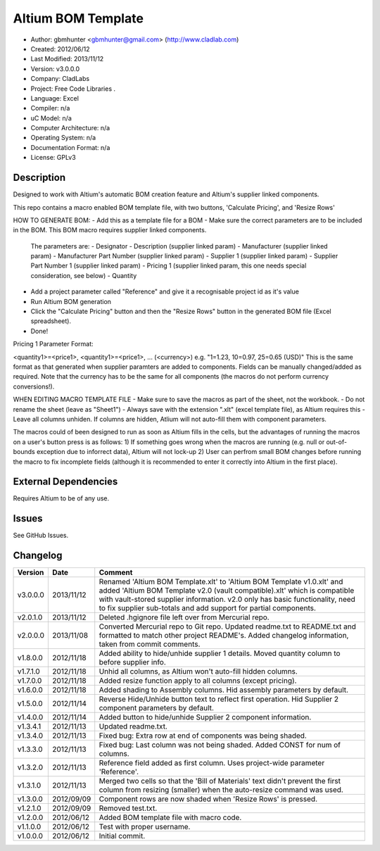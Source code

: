==============================================================
Altium BOM Template
==============================================================

- Author: gbmhunter <gbmhunter@gmail.com> (http://www.cladlab.com)
- Created: 2012/06/12
- Last Modified: 2013/11/12
- Version: v3.0.0.0
- Company: CladLabs
- Project: Free Code Libraries	.
- Language: Excel
- Compiler: n/a
- uC Model: n/a
- Computer Architecture: n/a
- Operating System: n/a
- Documentation Format: n/a
- License: GPLv3

Description
===========

Designed to work with Altium's automatic BOM creation feature and Altium's supplier linked components.

This repo contains a macro enabled BOM template file, with two buttons, 'Calculate Pricing', and 'Resize Rows'

HOW TO GENERATE BOM:
- Add this as a template file for a BOM
- Make sure the correct parameters are to be included in the BOM. This BOM macro requires supplier linked components. 
   The parameters are:
   - Designator
   - Description (supplier linked param)
   - Manufacturer (supplier linked param)
   - Manufacturer Part Number (supplier linked param)
   - Supplier 1 (supplier linked param)
   - Supplier Part Number 1 (supplier linked param)
   - Pricing 1 (supplier linked param, this one needs special consideration, see below)   
   - Quantity
- Add a project parameter called "Reference" and give it a recognisable project id as it's value
- Run Altium BOM generation
- Click the "Calculate Pricing" button and then the "Resize Rows" button in the generated BOM file (Excel spreadsheet).
- Done!

Pricing 1 Parameter Format:

<quantity1>=<price1>, <quantity1>=<price1>, ... (<currency>)
e.g.
"1=1.23, 10=0.97, 25=0.65 (USD)"
This is the same format as that generated when supplier paramters are added to components. Fields can be manually
changed/added as required.
Note that the currency has to be the same for all components (the macros do not perform currency conversions!).

WHEN EDITING MACRO TEMPLATE FILE
- Make sure to save the macros as part of the sheet, not the workbook.
- Do not rename the sheet (leave as "Sheet1")
- Always save with the extension ".xlt" (excel template file), as Altium requires this
- Leave all columns unhiden. If columns are hidden, Atlium will not auto-fill them with component parameters.

The macros could of been designed to run as soon as Altium fills in the cells, but the advantages of running the macros on a user's button press is as follows:
1) If something goes wrong when the macros are running (e.g. null or out-of-bounds exception due to inforrect data), Altium will not lock-up
2) User can perfrom small BOM changes before running the macro to fix incomplete fields (although it is recommended to enter it correctly into Altium in the first place).

External Dependencies
=====================

Requires Altium to be of any use.

Issues
======

See GitHub Issues.
	
Changelog
=========

========= ========== ============================================================================================================
Version   Date       Comment
========= ========== ============================================================================================================
v3.0.0.0  2013/11/12 Renamed 'Altium BOM Template.xlt' to 'Altium BOM Template v1.0.xlt' and added 'Altium BOM Template v2.0 (vault compatible).xlt' which is compatible with vault-stored supplier information. v2.0 only has basic functionality, need to fix supplier sub-totals and add support for partial components.
v2.0.1.0  2013/11/12 Deleted .hgignore file left over from Mercurial repo.
v2.0.0.0  2013/11/08 Converted Mercurial repo to Git repo. Updated readme.txt to README.txt and formatted to match other project README's. Added changelog information, taken from commit comments.
v1.8.0.0  2012/11/18 Added ability to hide/unhide supplier 1 details. Moved quantity column to before supplier info.
v1.7.1.0  2012/11/18 Unhid all columns, as Altium won't auto-fill hidden columns.
v1.7.0.0  2012/11/18 Added resize function apply to all columns (except pricing).
v1.6.0.0  2012/11/18 Added shading to Assembly columns. Hid assembly parameters by default.
v1.5.0.0  2012/11/14 Reverse Hide/Unhide button text to reflect first operation. Hid Supplier 2 component parameters by default.
v1.4.0.0  2012/11/14 Added button to hide/unhide Supplier 2 component information.
v1.3.4.1  2012/11/13 Updated readme.txt.
v1.3.4.0  2012/11/13 Fixed bug: Extra row at end of components was being shaded.
v1.3.3.0  2012/11/13 Fixed bug: Last column was not being shaded. Added CONST for num of columns.
v1.3.2.0  2012/11/13 Reference field added as first column. Uses project-wide parameter 'Reference'.
v1.3.1.0  2012/11/13 Merged two cells so that the 'Bill of Materials' text didn't prevent the first column from resizing (smaller) when the auto-resize command was used.
v1.3.0.0  2012/09/09 Component rows are now shaded when 'Resize Rows' is pressed.
v1.2.1.0  2012/09/09 Removed test.txt.
v1.2.0.0  2012/06/12 Added BOM template file with macro code.
v1.1.0.0  2012/06/12 Test with proper username.
v1.0.0.0  2012/06/12 Initial commit.
========= ========== ============================================================================================================